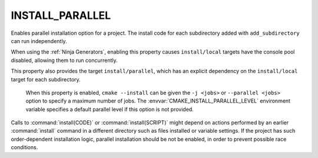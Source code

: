 INSTALL_PARALLEL
----------------

.. versionadded:: 3.30

Enables parallel installation option for a project. The install code for each
subdirectory added with ``add_subdirectory`` can run independently.

When using the :ref:`Ninja Generators`, enabling this property causes
``install/local`` targets have the console pool disabled, allowing them to run
concurrently.

This property also provides the target ``install/parallel``, which has an
explicit dependency on the ``install/local`` target for each subdirectory.

  .. versionadded:: 3.31

  When this property is enabled, ``cmake --install`` can be given the ``-j <jobs>``
  or ``--parallel <jobs>`` option to specify a maximum number of jobs.
  The :envvar:`CMAKE_INSTALL_PARALLEL_LEVEL` environment variable specifies a
  default parallel level if this option is not provided.

Calls to :command:`install(CODE)` or :command:`install(SCRIPT)` might depend
on actions performed by an earlier :command:`install` command in a different
directory such as files installed or variable settings. If the project has
such order-dependent installation logic, parallel installation should be
not be enabled, in order to prevent possible race conditions.
